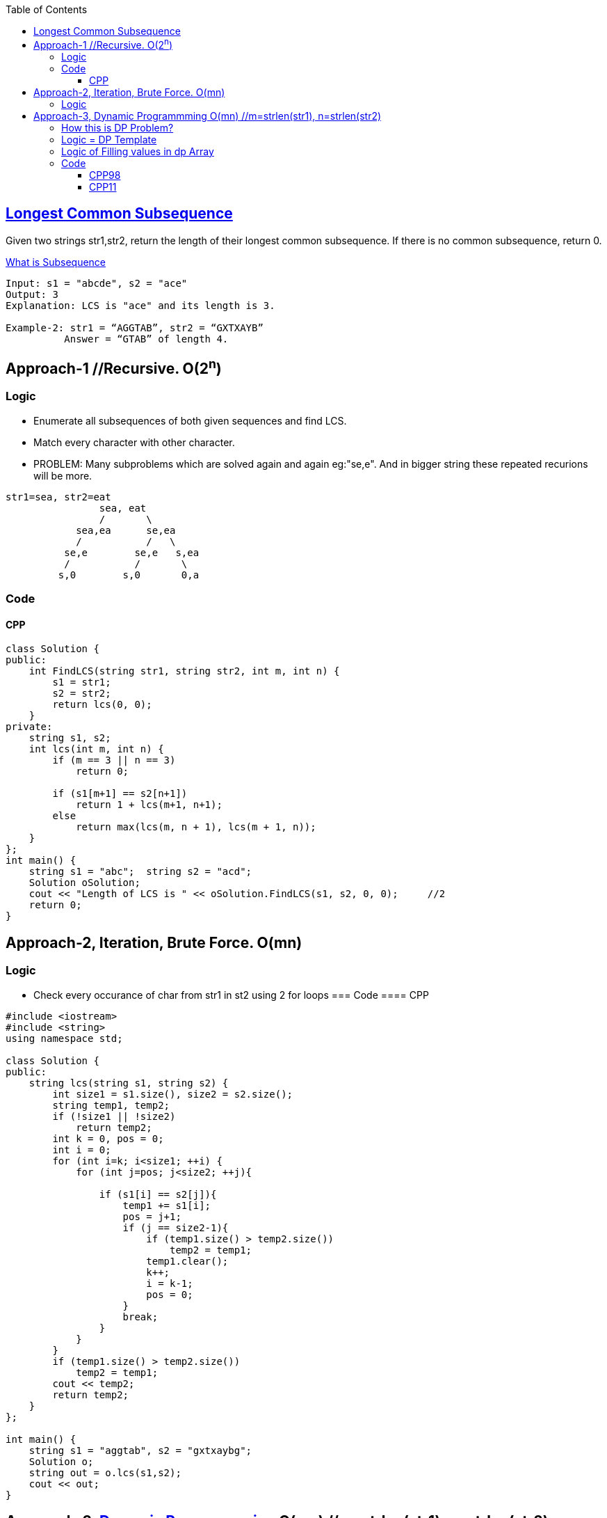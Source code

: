 :toc:
:toclevels: 6

== link:https://leetcode.com/problems/longest-common-subsequence/[Longest Common Subsequence]
Given two strings str1,str2, return the length of their longest common subsequence. If there is no common subsequence, return 0.

link:/DS_Questions/Questions/Strings/SubString_SubSequence#s[What is Subsequence]
```c
Input: s1 = "abcde", s2 = "ace" 
Output: 3  
Explanation: LCS is "ace" and its length is 3.
           
Example-2: str1 = “AGGTAB”, str2 = “GXTXAYB” 
          Answer = “GTAB” of length 4. 
```

== Approach-1    //Recursive. O(2^n^)
=== Logic
* Enumerate all subsequences of both given sequences and find LCS.
* Match every character with other character. 
* PROBLEM: Many subproblems which are solved again and again eg:"se,e". And in bigger string these repeated recurions will be more.
```c
str1=sea, str2=eat
                sea, eat
                /       \
            sea,ea      se,ea
            /           /   \
          se,e        se,e   s,ea
          /           /       \
         s,0        s,0       0,a
```
=== Code
==== CPP
```c++
class Solution {
public:
    int FindLCS(string str1, string str2, int m, int n) {
        s1 = str1;
        s2 = str2;
        return lcs(0, 0);
    }
private:
    string s1, s2;
    int lcs(int m, int n) {
        if (m == 3 || n == 3)
            return 0;

        if (s1[m+1] == s2[n+1])
            return 1 + lcs(m+1, n+1);
        else
            return max(lcs(m, n + 1), lcs(m + 1, n));
    }
};
int main() {
    string s1 = "abc";  string s2 = "acd";
    Solution oSolution;
    cout << "Length of LCS is " << oSolution.FindLCS(s1, s2, 0, 0);     //2
    return 0;
}
```

== Approach-2, Iteration, Brute Force. O(mn)
=== Logic
* Check every occurance of char from str1 in st2 using 2 for loops
=== Code
==== CPP
```c
#include <iostream>
#include <string>
using namespace std;

class Solution {
public:
    string lcs(string s1, string s2) {
        int size1 = s1.size(), size2 = s2.size();
        string temp1, temp2;
        if (!size1 || !size2)
            return temp2;
        int k = 0, pos = 0;
        int i = 0;
        for (int i=k; i<size1; ++i) {
            for (int j=pos; j<size2; ++j){

                if (s1[i] == s2[j]){
                    temp1 += s1[i];
                    pos = j+1;
                    if (j == size2-1){
                        if (temp1.size() > temp2.size())
                            temp2 = temp1;
                        temp1.clear();
                        k++;
                        i = k-1;
                        pos = 0;
                    }
                    break;
                }
            }
        }
        if (temp1.size() > temp2.size())
            temp2 = temp1;
        cout << temp2;
        return temp2;
    }
};

int main() {
    string s1 = "aggtab", s2 = "gxtxaybg";
    Solution o;
    string out = o.lcs(s1,s2);
    cout << out;
}
```

== Approach-3, link:/DS_Questions/Algorithms/Dynamic_Programming[Dynamic Programmming] O(mn) //m=strlen(str1), n=strlen(str2)

=== link:/DS_Questions/Algorithms/Dynamic_Programming#i[How this is DP Problem?]
* 1. Overlapping subproblem: Do we need to solve a problem again and again? Yes
* 2. This is optimization problem: Optimization problem involves finding 1 best solution out of many.

=== Logic = DP Template
* 1. Define State: state = LCS till this point.
* 2. Function to return State:
* 1. As in DP, Take 2-D array `dp[s1.size()+1][s2.size()+1]` & init=0. This array represents longest Common Subsequence till that element.
```c
s1="xbdy", s2="abcdef". LCS=bd

dp[5][7]                         //s1.size()+1, s2.size()+1. Represents lcs till that element

       a  b  c  d  e  f   <<s2
    0  1  2  3  4  5  6
 x  1  0  0  0  0  0  0
 b  2  0  0  0  0  0  0
 d  3  0  0  0  0  0  0
 y  4  0  0  0  0  0  0
 s1

dp[2][3] = 1         //Means length of LCS in `s1[0..1]=xb` and `s2[0..2]=abc` ie b is 1
dp[3][4] = 2         //Means length of LCS in `s1[0..2]=xbd` and `s2[0..3]=abcd` ie bd is 2
```
* 2. Start iterting dp array from `[1][1]`. Check 1st character of `s1[0] = x` in s2.
```c++
 dp[1][1]=0         //s1[0]=x, s2[0]=a does not have any LCS
 dp[1][2]=0         //s1[0]=x, s2[0..1]=ab does not have any LCS
 - dp[1][3]=0       //s1[0]=x, s2[0..2]=abc does not have any LCS
 - dp[1][4]=0       //s1[0]=x, s2[0..3]=abcd does not have any LCS
 - dp[1][5]=0       //s1[0]=x, s2[0..4]=abcde does not have any LCS
 - dp[1][6]=0       //s1[0]=x, s2[0..5]=abcdef does not have any LCS 
```
* 3. Check 2 characters of `s1[0..1] = xb` in s2.
```cpp
dp[2][1]=0         //s1[0..1]=xb, s2[0]=a does not have any LCS
dp[2][2]=1         //s1[0..1]=xb, s2[0..1]=ab have LCS=b so dp=1
dp[2][3]=1         //s1[0..1]=xb, s2[0..2]=abc have only LCS=1 hence dp=1
dp[2][4]=1         //s1[0..1]=xb, s2[0..3]=abcd have only LCS=1 hence dp=1
dp[2][5]=1         //s1[0..1]=xb, s2[0..4]=abcde have only LCS=1 hence dp=1
dp[2][6]=1         //s1[0..1]=xb, s2[0..5]=abcdef have only LCS=1 hence dp=1
        a  b  c  d  e  f
    0  1  2  3  4  5  6
 x  1  0  0  0  0  0  0
 b  2  0  1  1  1  1  1
 d  3  0  0  0  0  0  0
 y  4  0  0  0  0  0  0
```
* 4. Check 3 characters of `s1[0..2] = xbd` in s2.
```cpp
dp[3][1]=0         //s1[0..2]=xbd, s2[0]=a does not have any LCS
dp[3][2]=1         //s1[0..2]=xbd, s2[0..1]=ab have LCS = b
dp[3][3]=1         //s1[0..2]=xbd, s2[0..2]=abc have LCS = b
dp[3][4]=2         //s1[0..2]=xbd, s2[0..3]=abcd have LCS = bd
dp[3][5]=2         //s1[0..2]=xbd, s2[0..4]=abcde have LCS = bd
dp[3][6]=2         //s1[0..2]=xbd, s2[0..5]=abcdef have LCS = bd

       a  b  c  d  e  f
    0  1  2  3  4  5  6
 x  1  0  0  0  0  0  0
 b  2  0  1  1  1  1  1
 d  3  0  1  1  2  2  2
 y  4  0  0  0  0  0  0
```
* 5. Check 4 characters of `s1[0..3] = xbdy` in s2.
```c++
dp[4][1]=0         //s1[0..3]=xbdy, s2[0]=a does not have any LCS
dp[4][2]=1         //s1[0..3]=xbdy, s2[0..1]=ab have LCS = b
dp[4][3]=1         //s1[0..3]=xbdy, s2[0..2]=abc have LCS = b
dp[4][4]=2         //s1[0..3]=xbdy, s2[0..3]=abcd have LCS = bd
dp[4][5]=2         //s1[0..3]=xbdy, s2[0..4]=abcde have LCS = bd
dp[4][6]=2         //s1[0..3]=xbdy, s2[0..5]=abcdef have LCS = bd
       a  b  c  d  e  f
    0  1  2  3  4  5  6
 x  1  0  0  0  0  0  0
 b  2  0  1  1  1  1  1
 d  3  0  1  1  2  2  2
 y  4  0  1  1  2  2  2
```
* 6. LCS of complete string=s1 and s2 would be last element `dp[4][6]`. Return `dp[m-1][n-1]`

=== Logic of Filling values in dp Array
* 1. if character in s1 and s2 are not same, Calculate LCS using below formula:
```c++
  LCS(str1[0..m], str[0..n]) = max ( LCS(str1[0..m-1], str2[0..n]), LCS(str1[0..m], str2[0..n-1]) )

  if (str1[i] != str2[j])
    dp[4][4] = LCS(xbdy,abcd) = max(above, back) = max(dp[i - 1][j], dp[i][j - 1])
    //above=dp[3][4]=LCS(xbd,abcd)
    //back=dp[4][3]=LCS(xbdy,abc)
```
* 2. if character in s1 and s2 are same, Calculate LCS using below formula:
```c++
  LCS(str1[0..m], str[0..n]) = LCS(str1[0..m-1], str2[0..n-1]) + 1

  if (str1[i] == str2[j])
    dp[3][4] = LCS(xbd,abcd) = LCS(xb, abc) + 1;
```

=== Code
==== CPP98
```c++
 int lcs( string& str1, string& str2, int m, int n ) {
    int m = s1.size();
    int n = s2.size();
    vector<vector<int> > dp(m+1, vector<int>(n+1,0));               //1
  
    for (int i = 1; i <= m; i++) {
        for (int j = 1; j <= n; j++) {
        
        if (str1[i - 1] == str2[j - 1])
            dp[i][j] = dp[i - 1][j - 1] + 1;
        else
                        //max of above and back
            dp[i][j] = max (dp[i - 1][j], dp[i][j - 1]);
        }
    }
    return dp[m][n];
  }
```
==== CPP11
```cpp
class Solution {
public:
    int longestCommonSubsequence(string s1, string s2) {
        int m = s1.size();
        int n = s2.size();
        vector<vector<int>> dp(m+1, vector<int>(n+1,0));

        for (auto its1 = s1.begin()+1; its1 != s1.end()+1; ++its1) {
                int i = distance(s1.begin(), its1);
            for (auto its2 = s2.begin()+1; its2 != s2.end()+1; ++its2) {
                int j = distance(s2.begin(), its2);
                auto its1p = prev(its1);
                auto its2p = prev(its2);
                if (*its1p == *its2p) 
                    dp[i][j] = dp[i - 1][j - 1] + 1;
                else
                    dp[i][j] = max (dp[i - 1][j], dp[i][j - 1]);
            }
        }
      return dp[m][n];
    }
};
```
